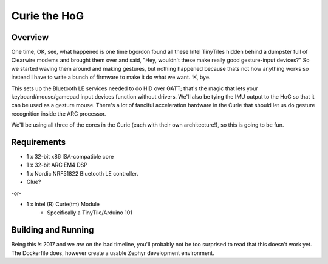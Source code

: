 Curie the HoG
#############

Overview
********

.. image:: http://i.imgur.com/1G7fxBU.jpg 

One time, OK, see, what happened is one time bgordon found all these Intel TinyTiles
hidden behind a dumpster full of Clearwire modems and brought them over and said,
"Hey, wouldn't these make really good gesture-input devices?" So we started waving
them around and making gestures, but nothing happened because thats not how anything
works so instead I have to write a bunch of firmware to make it do what we want. ‘K, bye.

This sets up the Bluetooth LE services needed to do HID over GATT; that's the magic
that lets your keyboard/mouse/gamepad input devices function without drivers.  We'll
also be tying the IMU output to the HoG so that it can be used as a gesture mouse.
There's a lot of fanciful acceleration hardware in the Curie that should let us do
gesture recognition inside the ARC processor.

We'll be using all three of the cores in the Curie (each with their own architecture!),
so this is going to be fun.

Requirements
************

* 1 x 32-bit x86 ISA-compatible core
* 1 x 32-bit ARC EM4 DSP
* 1 x Nordic NRF51822 Bluetooth LE controller.
* Glue?

-or-

* 1 x Intel (R) Curie(tm) Module
    * Specifically a TinyTile/Arduino 101

Building and Running
********************

Being this *is* 2017 and we *are* on the bad timeline, you'll probably not be
too surprised to read that this doesn't work yet.  The Dockerfile does, however
create a usable Zephyr development environment.
